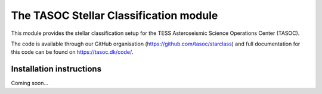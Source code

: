 =======================================
The TASOC Stellar Classification module
=======================================
.. image:: https://travis-ci.org/tasoc/starclass.svg?branch=devel
    :target: https://travis-ci.org/tasoc/starclass
.. image:: https://img.shields.io/github/license/tasoc/starclass.svg
    :alt: license
    :target: https://github.com/tasoc/starclass/blob/devel/LICENSE

This module provides the stellar classification setup for the TESS Asteroseismic Science Operations Center (TASOC).

The code is available through our GitHub organisation (https://github.com/tasoc/starclass) and full documentation for this code can be found on https://tasoc.dk/code/.

Installation instructions
=========================
Coming soon...